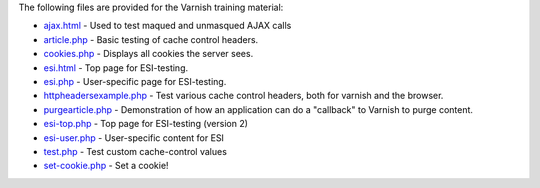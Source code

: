 The following files are provided for the Varnish training material:

* `<ajax.html>`_ - Used to test maqued and unmasqued AJAX calls 
* `<article.php>`_ - Basic testing of cache control headers.
* `<cookies.php>`_ - Displays all cookies the server sees.
* `<esi.html>`_ - Top page for ESI-testing.
* `<esi.php>`_ - User-specific page for ESI-testing.
* `<httpheadersexample.php>`_ - Test various cache control headers, both
  for varnish and the browser.
* `<purgearticle.php>`_ - Demonstration of how an application can do a
  "callback" to Varnish to purge content.
* `<esi-top.php>`_ - Top page for ESI-testing (version 2)
* `<esi-user.php>`_ - User-specific content for ESI
* `<test.php>`_ - Test custom cache-control values
* `<set-cookie.php>`_ - Set a cookie!
